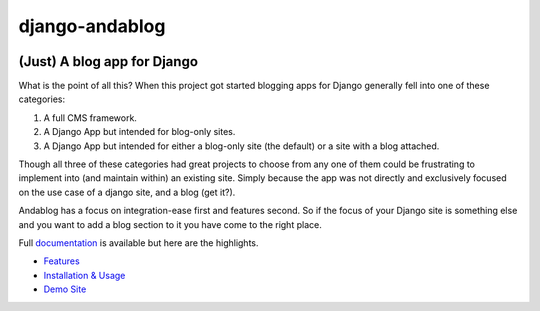 django-andablog
===============

|Build Status|

(Just) A blog app for Django
~~~~~~~~~~~~~~~~~~~~~~~~~~~~

What is the point of all this? When this project got started blogging
apps for Django generally fell into one of these categories:

1. A full CMS framework.
2. A Django App but intended for blog-only sites.
3. A Django App but intended for either a blog-only site (the default)
   or a site with a blog attached.

Though all three of these categories had great projects to choose from
any one of them could be frustrating to implement into (and maintain
within) an existing site. Simply because the app was not directly and
exclusively focused on the use case of a django site, and a blog (get
it?).

Andablog has a focus on integration-ease first and features second. So
if the focus of your Django site is something else and you want to add a
blog section to it you have come to the right place.

Full
`documentation <http://django-andablog.readthedocs.org/en/latest/>`__ is
available but here are the highlights.

-  `Features <http://django-andablog.readthedocs.org/en/latest/#features>`__
-  `Installation &
   Usage <http://django-andablog.readthedocs.org/en/latest/install-usage.html>`__
-  `Demo
   Site <http://django-andablog.readthedocs.org/en/latest/demo-site.html>`__

.. |Build Status| image:: https://travis-ci.org/WimpyAnalytics/django-andablog.svg?branch=master
   :target: https://travis-ci.org/WimpyAnalytics/django-andablog
